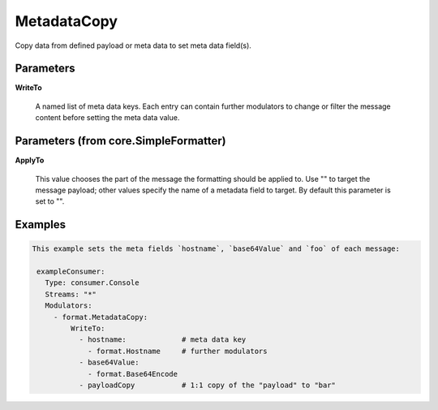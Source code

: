 .. Autogenerated by Gollum RST generator (docs/generator/*.go)

MetadataCopy
============

Copy data from defined payload or meta data to set meta data field(s).




Parameters
----------

**WriteTo**

  A named list of meta data keys. Each entry can contain further modulators
  to change or filter the message content before setting the meta data value.
  
  

Parameters (from core.SimpleFormatter)
--------------------------------------

**ApplyTo**

  This value chooses the part of the message the formatting
  should be applied to. Use "" to target the message payload; other values
  specify the name of a metadata field to target.
  By default this parameter is set to "".
  
  

Examples
--------

.. code-block:: yaml

	This example sets the meta fields `hostname`, `base64Value` and `foo` of each message:
	
	 exampleConsumer:
	   Type: consumer.Console
	   Streams: "*"
	   Modulators:
	     - format.MetadataCopy:
	         WriteTo:
	           - hostname:             # meta data key
	             - format.Hostname     # further modulators
	           - base64Value:
	             - format.Base64Encode
	           - payloadCopy           # 1:1 copy of the "payload" to "bar"
	
	


